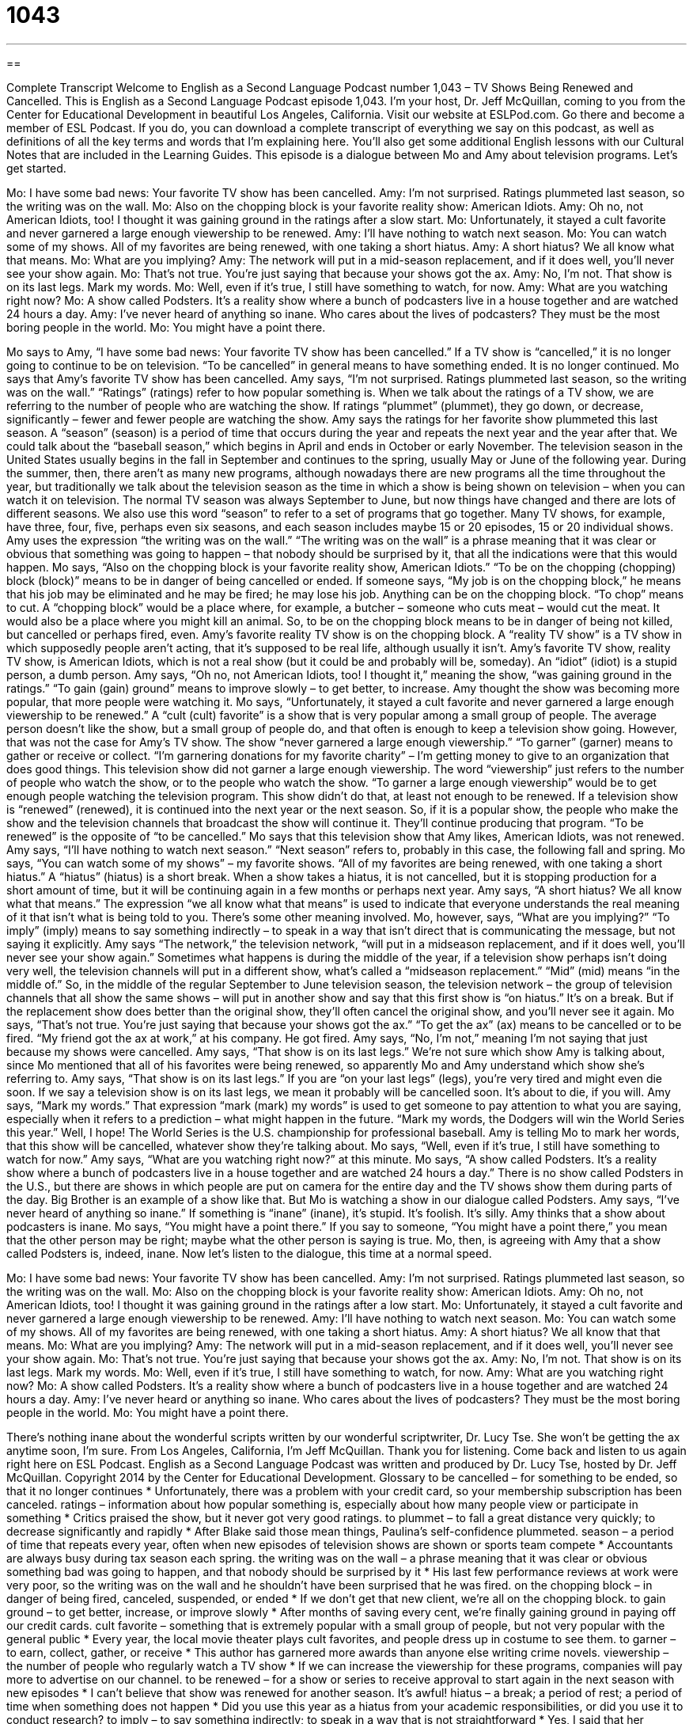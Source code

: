 = 1043
:toc: left
:toclevels: 3
:sectnums:
:stylesheet: ../../../myAdocCss.css

'''

== 

Complete Transcript
Welcome to English as a Second Language Podcast number 1,043 – TV Shows Being Renewed and Cancelled.
This is English as a Second Language Podcast episode 1,043. I’m your host, Dr. Jeff McQuillan, coming to you from the Center for Educational Development in beautiful Los Angeles, California.
Visit our website at ESLPod.com. Go there and become a member of ESL Podcast. If you do, you can download a complete transcript of everything we say on this podcast, as well as definitions of all the key terms and words that I’m explaining here. You’ll also get some additional English lessons with our Cultural Notes that are included in the Learning Guides.
This episode is a dialogue between Mo and Amy about television programs. Let’s get started.
[start of dialogue]
Mo: I have some bad news: Your favorite TV show has been cancelled.
Amy: I’m not surprised. Ratings plummeted last season, so the writing was on the wall.
Mo: Also on the chopping block is your favorite reality show: American Idiots.
Amy: Oh no, not American Idiots, too! I thought it was gaining ground in the ratings after a slow start.
Mo: Unfortunately, it stayed a cult favorite and never garnered a large enough viewership to be renewed.
Amy: I’ll have nothing to watch next season.
Mo: You can watch some of my shows. All of my favorites are being renewed, with one taking a short hiatus.
Amy: A short hiatus? We all know what that means.
Mo: What are you implying?
Amy: The network will put in a mid-season replacement, and if it does well, you’ll never see your show again.
Mo: That’s not true. You’re just saying that because your shows got the ax.
Amy: No, I’m not. That show is on its last legs. Mark my words.
Mo: Well, even if it’s true, I still have something to watch, for now.
Amy: What are you watching right now?
Mo: A show called Podsters. It’s a reality show where a bunch of podcasters live in a house together and are watched 24 hours a day.
Amy: I’ve never heard of anything so inane. Who cares about the lives of podcasters? They must be the most boring people in the world.
Mo: You might have a point there.
[end of dialogue]
Mo says to Amy, “I have some bad news: Your favorite TV show has been cancelled.” If a TV show is “cancelled,” it is no longer going to continue to be on television. “To be cancelled” in general means to have something ended. It is no longer continued. Mo says that Amy’s favorite TV show has been cancelled.
Amy says, “I’m not surprised. Ratings plummeted last season, so the writing was on the wall.” “Ratings” (ratings) refer to how popular something is. When we talk about the ratings of a TV show, we are referring to the number of people who are watching the show. If ratings “plummet” (plummet), they go down, or decrease, significantly – fewer and fewer people are watching the show. Amy says the ratings for her favorite show plummeted this last season.
A “season” (season) is a period of time that occurs during the year and repeats the next year and the year after that. We could talk about the “baseball season,” which begins in April and ends in October or early November. The television season in the United States usually begins in the fall in September and continues to the spring, usually May or June of the following year.
During the summer, then, there aren’t as many new programs, although nowadays there are new programs all the time throughout the year, but traditionally we talk about the television season as the time in which a show is being shown on television – when you can watch it on television. The normal TV season was always September to June, but now things have changed and there are lots of different seasons.
We also use this word “season” to refer to a set of programs that go together. Many TV shows, for example, have three, four, five, perhaps even six seasons, and each season includes maybe 15 or 20 episodes, 15 or 20 individual shows. Amy uses the expression “the writing was on the wall.” “The writing was on the wall” is a phrase meaning that it was clear or obvious that something was going to happen – that nobody should be surprised by it, that all the indications were that this would happen.
Mo says, “Also on the chopping block is your favorite reality show, American Idiots.” “To be on the chopping (chopping) block (block)” means to be in danger of being cancelled or ended. If someone says, “My job is on the chopping block,” he means that his job may be eliminated and he may be fired; he may lose his job.
Anything can be on the chopping block. “To chop” means to cut. A “chopping block” would be a place where, for example, a butcher – someone who cuts meat – would cut the meat. It would also be a place where you might kill an animal. So, to be on the chopping block means to be in danger of being not killed, but cancelled or perhaps fired, even.
Amy’s favorite reality TV show is on the chopping block. A “reality TV show” is a TV show in which supposedly people aren’t acting, that it’s supposed to be real life, although usually it isn’t. Amy’s favorite TV show, reality TV show, is American Idiots, which is not a real show (but it could be and probably will be, someday). An “idiot” (idiot) is a stupid person, a dumb person.
Amy says, “Oh no, not American Idiots, too! I thought it,” meaning the show, “was gaining ground in the ratings.” “To gain (gain) ground” means to improve slowly – to get better, to increase. Amy thought the show was becoming more popular, that more people were watching it.
Mo says, “Unfortunately, it stayed a cult favorite and never garnered a large enough viewership to be renewed.” A “cult (cult) favorite” is a show that is very popular among a small group of people. The average person doesn’t like the show, but a small group of people do, and that often is enough to keep a television show going. However, that was not the case for Amy’s TV show. The show “never garnered a large enough viewership.”
“To garner” (garner) means to gather or receive or collect. “I’m garnering donations for my favorite charity” – I’m getting money to give to an organization that does good things. This television show did not garner a large enough viewership. The word “viewership” just refers to the number of people who watch the show, or to the people who watch the show. “To garner a large enough viewership” would be to get enough people watching the television program.
This show didn’t do that, at least not enough to be renewed. If a television show is “renewed” (renewed), it is continued into the next year or the next season. So, if it is a popular show, the people who make the show and the television channels that broadcast the show will continue it. They’ll continue producing that program. “To be renewed” is the opposite of “to be cancelled.” Mo says that this television show that Amy likes, American Idiots, was not renewed.
Amy says, “I’ll have nothing to watch next season.” “Next season” refers to, probably in this case, the following fall and spring. Mo says, “You can watch some of my shows” – my favorite shows. “All of my favorites are being renewed, with one taking a short hiatus.” A “hiatus” (hiatus) is a short break. When a show takes a hiatus, it is not cancelled, but it is stopping production for a short amount of time, but it will be continuing again in a few months or perhaps next year.
Amy says, “A short hiatus? We all know what that means.” The expression “we all know what that means” is used to indicate that everyone understands the real meaning of it that isn’t what is being told to you. There’s some other meaning involved. Mo, however, says, “What are you implying?” “To imply” (imply) means to say something indirectly – to speak in a way that isn’t direct that is communicating the message, but not saying it explicitly.
Amy says “The network,” the television network, “will put in a midseason replacement, and if it does well, you’ll never see your show again.” Sometimes what happens is during the middle of the year, if a television show perhaps isn’t doing very well, the television channels will put in a different show, what’s called a “midseason replacement.” “Mid” (mid) means “in the middle of.”
So, in the middle of the regular September to June television season, the television network – the group of television channels that all show the same shows – will put in another show and say that this first show is “on hiatus.” It’s on a break. But if the replacement show does better than the original show, they’ll often cancel the original show, and you’ll never see it again.
Mo says, “That’s not true. You’re just saying that because your shows got the ax.” “To get the ax” (ax) means to be cancelled or to be fired. “My friend got the ax at work,” at his company. He got fired. Amy says, “No, I’m not,” meaning I’m not saying that just because my shows were cancelled.
Amy says, “That show is on its last legs.” We’re not sure which show Amy is talking about, since Mo mentioned that all of his favorites were being renewed, so apparently Mo and Amy understand which show she’s referring to. Amy says, “That show is on its last legs.” If you are “on your last legs” (legs), you’re very tired and might even die soon. If we say a television show is on its last legs, we mean it probably will be cancelled soon. It’s about to die, if you will.
Amy says, “Mark my words.” That expression “mark (mark) my words” is used to get someone to pay attention to what you are saying, especially when it refers to a prediction – what might happen in the future. “Mark my words, the Dodgers will win the World Series this year.” Well, I hope! The World Series is the U.S. championship for professional baseball. Amy is telling Mo to mark her words, that this show will be cancelled, whatever show they’re talking about.
Mo says, “Well, even if it’s true, I still have something to watch for now.” Amy says, “What are you watching right now?” at this minute. Mo says, “A show called Podsters. It’s a reality show where a bunch of podcasters live in a house together and are watched 24 hours a day.” There is no show called Podsters in the U.S., but there are shows in which people are put on camera for the entire day and the TV shows show them during parts of the day. Big Brother is an example of a show like that. But Mo is watching a show in our dialogue called Podsters.
Amy says, “I’ve never heard of anything so inane.” If something is “inane” (inane), it’s stupid. It’s foolish. It’s silly. Amy thinks that a show about podcasters is inane. Mo says, “You might have a point there.” If you say to someone, “You might have a point there,” you mean that the other person may be right; maybe what the other person is saying is true. Mo, then, is agreeing with Amy that a show called Podsters is, indeed, inane.
Now let’s listen to the dialogue, this time at a normal speed.
[start of dialogue]
Mo: I have some bad news: Your favorite TV show has been cancelled.
Amy: I’m not surprised. Ratings plummeted last season, so the writing was on the wall.
Mo: Also on the chopping block is your favorite reality show: American Idiots.
Amy: Oh no, not American Idiots, too! I thought it was gaining ground in the ratings after a low start.
Mo: Unfortunately, it stayed a cult favorite and never garnered a large enough viewership to be renewed.
Amy: I’ll have nothing to watch next season.
Mo: You can watch some of my shows. All of my favorites are being renewed, with one taking a short hiatus.
Amy: A short hiatus? We all know that that means.
Mo: What are you implying?
Amy: The network will put in a mid-season replacement, and if it does well, you’ll never see your show again.
Mo: That’s not true. You’re just saying that because your shows got the ax.
Amy: No, I’m not. That show is on its last legs. Mark my words.
Mo: Well, even if it’s true, I still have something to watch, for now.
Amy: What are you watching right now?
Mo: A show called Podsters. It’s a reality show where a bunch of podcasters live in a house together and are watched 24 hours a day.
Amy: I’ve never heard or anything so inane. Who cares about the lives of podcasters? They must be the most boring people in the world.
Mo: You might have a point there.
[end of dialogue]
There’s nothing inane about the wonderful scripts written by our wonderful scriptwriter, Dr. Lucy Tse. She won’t be getting the ax anytime soon, I’m sure.
From Los Angeles, California, I’m Jeff McQuillan. Thank you for listening. Come back and listen to us again right here on ESL Podcast.
English as a Second Language Podcast was written and produced by Dr. Lucy Tse, hosted by Dr. Jeff McQuillan. Copyright 2014 by the Center for Educational Development.
Glossary
to be cancelled – for something to be ended, so that it no longer continues
* Unfortunately, there was a problem with your credit card, so your membership subscription has been canceled.
ratings – information about how popular something is, especially about how many people view or participate in something
* Critics praised the show, but it never got very good ratings.
to plummet – to fall a great distance very quickly; to decrease significantly and rapidly
* After Blake said those mean things, Paulina’s self-confidence plummeted.
season – a period of time that repeats every year, often when new episodes of television shows are shown or sports team compete
* Accountants are always busy during tax season each spring.
the writing was on the wall – a phrase meaning that it was clear or obvious something bad was going to happen, and that nobody should be surprised by it
* His last few performance reviews at work were very poor, so the writing was on the wall and he shouldn’t have been surprised that he was fired.
on the chopping block – in danger of being fired, canceled, suspended, or ended
* If we don’t get that new client, we’re all on the chopping block.
to gain ground – to get better, increase, or improve slowly
* After months of saving every cent, we’re finally gaining ground in paying off our credit cards.
cult favorite – something that is extremely popular with a small group of people, but not very popular with the general public
* Every year, the local movie theater plays cult favorites, and people dress up in costume to see them.
to garner – to earn, collect, gather, or receive
* This author has garnered more awards than anyone else writing crime novels.
viewership – the number of people who regularly watch a TV show
* If we can increase the viewership for these programs, companies will pay more to advertise on our channel.
to be renewed – for a show or series to receive approval to start again in the next season with new episodes
* I can’t believe that show was renewed for another season. It’s awful!
hiatus – a break; a period of rest; a period of time when something does not happen
* Did you use this year as a hiatus from your academic responsibilities, or did you use it to conduct research?
to imply – to say something indirectly; to speak in a way that is not straightforward
* Yes, I said that her cooking was delicious, but I didn’t mean to imply that yours isn’t!
mid-season replacement – a show that is aired (was broadcasted) later in the season that when other shows began, presented as a substitute for another program that was not very popular
* If this mid-season replacement is popular, the studio will never film the old show again.
to get the ax – to be fired or canceled
* Hundreds of people will get the ax if the company decides to close that factory.
on (one’s) last legs – very tired and at the end of one’s life or project, expected to end soon
* This old car is on its last legs.
mark my words – a phrase used to make someone pay attention to what one is saying, especially when one is making a prediction about what will happen in the future
* Mark my words, that boy will be playing in the World Cup in a few years.
inane – nonsense; silly; stupid; foolish
* Who writes all these inane jokes? They aren’t even funny.
Comprehension Questions
1. What does Amy mean when she says, “The writing was on the wall”?
a) The show had captions.
b) It was obvious that the show would be canceled.
c) The TV studio announced its decision on Facebook.
2. What does Amy mean when she says, “That show is on its last legs”?
a) The show has a very fast-moving plot.
b) The show is too expensive to film.
c) The show will be canceled soon.
Answers at bottom.
What Else Does It Mean?
ratings
The word “ratings,” in this podcast, means information about how popular something is, especially about how many people view or participate in something: “You can learn a lot about a culture by studying which TV shows have the highest ratings.” An “approval rating” is a number that shows how many people think a politician is doing a good job: “The president’s approval rating decreased as unemployment increased.” A “credit rating” is a numerical score that indicates how much money one owes and whether one pays bills on time, often determining if one qualifies for a credit card or a loan: “Getting a mortgage to buy a home is almost impossible if you don’t have a good credit rating.” Finally, when talking about movies, the “rating” is a letter code that indicates whether they are appropriate for children: “They let their children watch movies only if they have a G or PG rating.”
to get the ax
In this podcast, the phrase “to get the ax” means to be fired or canceled: “If the budget continues to shrink, some very popular programs will get the ax.” Or, “Anyone who sells trade secrets to our competitors will immediately get the ax.” An “ax” or “axe” is a heavy metal tool with a sharp edge, attached to a wooden handle, used to cut down trees: “How many times did you have to swing the ax to cut down that maple tree?” The phrase “to have an ax to grind” means to have a strong opinion that motivates one’s words, actions, and behavior: “They lost their home in a foreclosure, and ever since then, they’ve had an ax to grind against banks and other financial institutions.”
Culture Note
The Longest-Running American TV Shows
Most TV shows have a short “lifespan” (the amount of time that something exists), but a few “appeal to” (are attractive and interesting for) many people for generations. These shows are renewed year after year, because they continue to have a large viewership and “attract” (bring in) advertisers.
The longest-running TV show in the United States is Meet the Press, which has been “on the air” (shown on TV) since 1947—that’s 66 years ago! Another news program, CBS Evening News, “follows on its tail” (is right behind it) with 65 years on the air.
With 59 years on the air, The Tonight Show is the longest-running “talk show” (a show where a host invites different guests to speak on different topics in each episode).
The longest-running “soap opera” (a TV show showing lives of very wealthy, very dramatic people and families) was Guiding Light, which was filmed for 57 years, from 1952 to 2009 with almost 16,000 episodes. It was actually even longer-running, because it “originally” (at first) started as a radio show “way back” (a long time ago) in 1937. A similar soap opera, As the World Turns, aired for 54 years, from 1956 to 2010 with almost 14,000 episodes.
Sesame Street is the longest-running children’s show, with more than 4,000 episodes filmed over the past 44 years. And the longest-running “game show” (a TV show where contestants compete to earn money and/or prizes) is The Price Is Right, which has produced more than 8,000 episodes since 1972.
Comprehension Answers
1 - b
2 - c